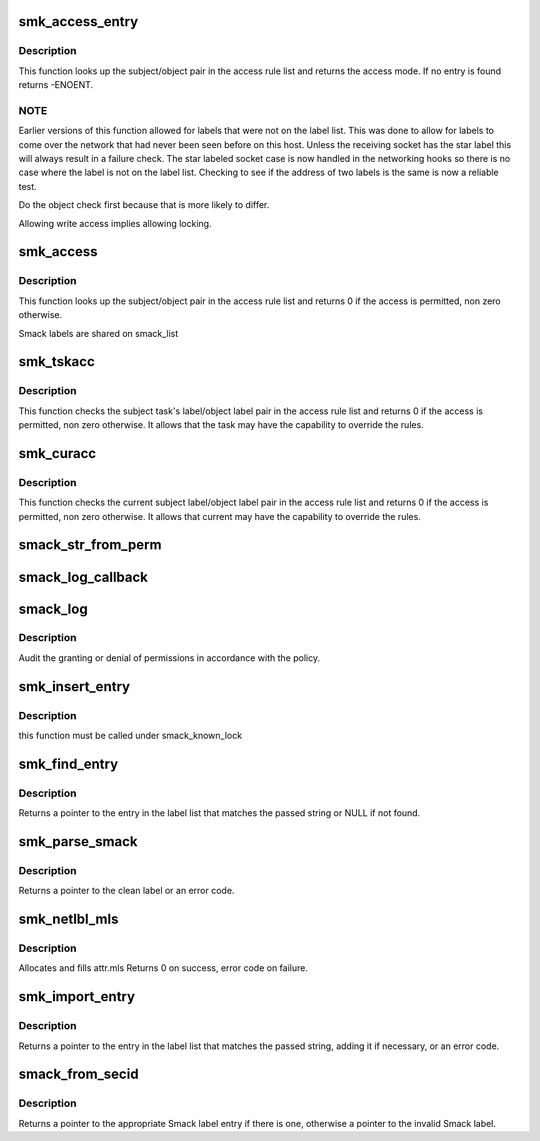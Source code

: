 .. -*- coding: utf-8; mode: rst -*-
.. src-file: security/smack/smack_access.c

.. _`smk_access_entry`:

smk_access_entry
================

.. c:function:: int smk_access_entry(char *subject_label, char *object_label, struct list_head *rule_list)

    look up matching access rule

    :param char \*subject_label:
        a pointer to the subject's Smack label

    :param char \*object_label:
        a pointer to the object's Smack label

    :param struct list_head \*rule_list:
        the list of rules to search

.. _`smk_access_entry.description`:

Description
-----------

This function looks up the subject/object pair in the
access rule list and returns the access mode. If no
entry is found returns -ENOENT.

.. _`smk_access_entry.note`:

NOTE
----


Earlier versions of this function allowed for labels that
were not on the label list. This was done to allow for
labels to come over the network that had never been seen
before on this host. Unless the receiving socket has the
star label this will always result in a failure check. The
star labeled socket case is now handled in the networking
hooks so there is no case where the label is not on the
label list. Checking to see if the address of two labels
is the same is now a reliable test.

Do the object check first because that is more
likely to differ.

Allowing write access implies allowing locking.

.. _`smk_access`:

smk_access
==========

.. c:function:: int smk_access(struct smack_known *subject, struct smack_known *object, int request, struct smk_audit_info *a)

    determine if a subject has a specific access to an object

    :param struct smack_known \*subject:
        a pointer to the subject's Smack label entry

    :param struct smack_known \*object:
        a pointer to the object's Smack label entry

    :param int request:
        the access requested, in "MAY" format

    :param struct smk_audit_info \*a:
        a pointer to the audit data

.. _`smk_access.description`:

Description
-----------

This function looks up the subject/object pair in the
access rule list and returns 0 if the access is permitted,
non zero otherwise.

Smack labels are shared on smack_list

.. _`smk_tskacc`:

smk_tskacc
==========

.. c:function:: int smk_tskacc(struct task_smack *tsp, struct smack_known *obj_known, u32 mode, struct smk_audit_info *a)

    determine if a task has a specific access to an object

    :param struct task_smack \*tsp:
        a pointer to the subject's task

    :param struct smack_known \*obj_known:
        a pointer to the object's label entry

    :param u32 mode:
        the access requested, in "MAY" format

    :param struct smk_audit_info \*a:
        common audit data

.. _`smk_tskacc.description`:

Description
-----------

This function checks the subject task's label/object label pair
in the access rule list and returns 0 if the access is permitted,
non zero otherwise. It allows that the task may have the capability
to override the rules.

.. _`smk_curacc`:

smk_curacc
==========

.. c:function:: int smk_curacc(struct smack_known *obj_known, u32 mode, struct smk_audit_info *a)

    determine if current has a specific access to an object

    :param struct smack_known \*obj_known:
        a pointer to the object's Smack label entry

    :param u32 mode:
        the access requested, in "MAY" format

    :param struct smk_audit_info \*a:
        common audit data

.. _`smk_curacc.description`:

Description
-----------

This function checks the current subject label/object label pair
in the access rule list and returns 0 if the access is permitted,
non zero otherwise. It allows that current may have the capability
to override the rules.

.. _`smack_str_from_perm`:

smack_str_from_perm
===================

.. c:function:: void smack_str_from_perm(char *string, int access)

    helper to transalate an int to a readable string

    :param char \*string:
        the string to fill

    :param int access:
        the int

.. _`smack_log_callback`:

smack_log_callback
==================

.. c:function:: void smack_log_callback(struct audit_buffer *ab, void *a)

    SMACK specific information will be called by generic audit code

    :param struct audit_buffer \*ab:
        the audit_buffer

    :param void \*a:
        audit_data

.. _`smack_log`:

smack_log
=========

.. c:function:: void smack_log(char *subject_label, char *object_label, int request, int result, struct smk_audit_info *ad)

    Audit the granting or denial of permissions.

    :param char \*subject_label:
        smack label of the requester

    :param char \*object_label:
        smack label of the object being accessed

    :param int request:
        requested permissions

    :param int result:
        result from smk_access

    :param struct smk_audit_info \*ad:
        *undescribed*

.. _`smack_log.description`:

Description
-----------

Audit the granting or denial of permissions in accordance
with the policy.

.. _`smk_insert_entry`:

smk_insert_entry
================

.. c:function:: void smk_insert_entry(struct smack_known *skp)

    insert a smack label into a hash map,

    :param struct smack_known \*skp:
        *undescribed*

.. _`smk_insert_entry.description`:

Description
-----------

this function must be called under smack_known_lock

.. _`smk_find_entry`:

smk_find_entry
==============

.. c:function:: struct smack_known *smk_find_entry(const char *string)

    find a label on the list, return the list entry

    :param const char \*string:
        a text string that might be a Smack label

.. _`smk_find_entry.description`:

Description
-----------

Returns a pointer to the entry in the label list that
matches the passed string or NULL if not found.

.. _`smk_parse_smack`:

smk_parse_smack
===============

.. c:function:: char *smk_parse_smack(const char *string, int len)

    parse smack label from a text string

    :param const char \*string:
        a text string that might contain a Smack label

    :param int len:
        the maximum size, or zero if it is NULL terminated.

.. _`smk_parse_smack.description`:

Description
-----------

Returns a pointer to the clean label or an error code.

.. _`smk_netlbl_mls`:

smk_netlbl_mls
==============

.. c:function:: int smk_netlbl_mls(int level, char *catset, struct netlbl_lsm_secattr *sap, int len)

    convert a catset to netlabel mls categories

    :param int level:
        *undescribed*

    :param char \*catset:
        the Smack categories

    :param struct netlbl_lsm_secattr \*sap:
        where to put the netlabel categories

    :param int len:
        *undescribed*

.. _`smk_netlbl_mls.description`:

Description
-----------

Allocates and fills attr.mls
Returns 0 on success, error code on failure.

.. _`smk_import_entry`:

smk_import_entry
================

.. c:function:: struct smack_known *smk_import_entry(const char *string, int len)

    import a label, return the list entry

    :param const char \*string:
        a text string that might be a Smack label

    :param int len:
        the maximum size, or zero if it is NULL terminated.

.. _`smk_import_entry.description`:

Description
-----------

Returns a pointer to the entry in the label list that
matches the passed string, adding it if necessary,
or an error code.

.. _`smack_from_secid`:

smack_from_secid
================

.. c:function:: struct smack_known *smack_from_secid(const u32 secid)

    find the Smack label associated with a secid

    :param const u32 secid:
        an integer that might be associated with a Smack label

.. _`smack_from_secid.description`:

Description
-----------

Returns a pointer to the appropriate Smack label entry if there is one,
otherwise a pointer to the invalid Smack label.

.. This file was automatic generated / don't edit.

